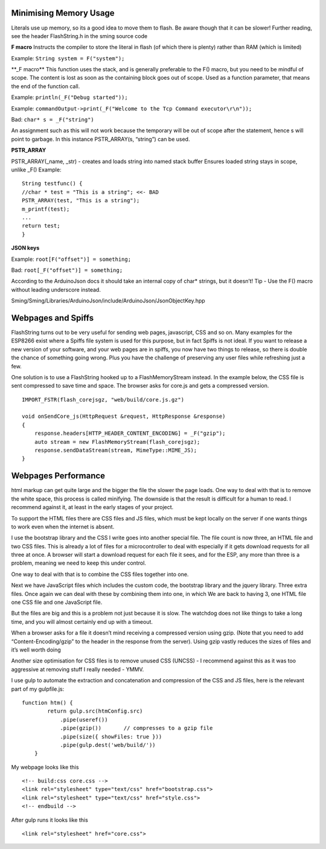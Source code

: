 Minimising Memory Usage
=======================

Literals use up memory, so its a good idea to move them to flash. Be
aware though that it can be slower! Further reading, see the header
FlashString.h in the sming source code

**F macro** Instructs the compiler to store the literal in flash (of
which there is plenty) rather than RAM (which is limited)

Example: ``String system = F("system");``

\**_F macro*\* This function uses the stack, and is generally preferable
to the F() macro, but you need to be mindful of scope. The content is
lost as soon as the containing block goes out of scope. Used as a
function parameter, that means the end of the function call.

Example: ``println(_F("Debug started"));``

Example:
``commandOutput->print(_F("Welcome to the Tcp Command executor\r\n"));``

Bad: ``char* s = _F("string")``

An assignment such as this will not work because the temporary will be
out of scope after the statement, hence s will point to garbage. In this
instance PSTR_ARRAY(s, “string”) can be used.

**PSTR_ARRAY**

PSTR_ARRAY(_name, \_str) - creates and loads string into named stack
buffer Ensures loaded string stays in scope, unlike \_F() Example:

::

       String testfunc() {
       //char * test = "This is a string"; <<- BAD
       PSTR_ARRAY(test, "This is a string");
       m_printf(test);
       ...
       return test;
       }

**JSON keys**

Example: ``root[F("offset")] = something;``

Bad: ``root[_F("offset")] = something;``

According to the ArduinoJson docs it should take an internal copy of
char\* strings, but it doesn’t! Tip - Use the F() macro without leading
underscore instead.

Sming/Sming/Libraries/ArduinoJson/include/ArduinoJson/JsonObjectKey.hpp

Webpages and Spiffs
===================

FlashString turns out to be very useful for sending web pages,
javascript, CSS and so on. Many examples for the ESP8266 exist where a
Spiffs file system is used for this purpose, but in fact Spiffs is not
ideal. If you want to release a new version of your software, and your
web pages are in spiffs, you now have two things to release, so there is
double the chance of something going wrong. Plus you have the challenge
of preserving any user files while refreshing just a few.

One solution is to use a FlashString hooked up to a FlashMemoryStream
instead. In the example below, the CSS file is sent compressed to save
time and space. The browser asks for core.js and gets a compressed
version.

::

   IMPORT_FSTR(flash_corejsgz, "web/build/core.js.gz")

   void onSendCore_js(HttpRequest &request, HttpResponse &response)
   {
       response.headers[HTTP_HEADER_CONTENT_ENCODING] = _F("gzip");
       auto stream = new FlashMemoryStream(flash_corejsgz);
       response.sendDataStream(stream, MimeType::MIME_JS);
   }

Webpages Performance
====================

html markup can get quite large and the bigger the file the slower the
page loads. One way to deal with that is to remove the white space, this
process is called minifying. The downside is that the result is
difficult for a human to read. I recommend against it, at least in the
early stages of your project.

To support the HTML files there are CSS files and JS files, which must
be kept locally on the server if one wants things to work even when the
internet is absent.

I use the bootstrap library and the CSS I write goes into another
special file. The file count is now three, an HTML file and two CSS
files. This is already a lot of files for a microcontroller to deal with
especially if it gets download requests for all three at once. A browser
will start a download request for each file it sees, and for the ESP,
any more than three is a problem, meaning we need to keep this under
control.

One way to deal with that is to combine the CSS files together into one.

Next we have JavaScript files which includes the custom code, the
bootstrap library and the jquery library. Three extra files. Once again
we can deal with these by combining them into one, in which We are back
to having 3, one HTML file one CSS file and one JavaScript file.

But the files are big and this is a problem not just because it is slow.
The watchdog does not like things to take a long time, and you will
almost certainly end up with a timeout.

When a browser asks for a file it doesn’t mind receiving a compressed
version using gzip. (Note that you need to add “Content-Encoding/gzip”
to the header in the response from the server). Using gzip vastly
reduces the sizes of files and it’s well worth doing

Another size optimisation for CSS files is to remove unused CSS (UNCSS)
- I recommend against this as it was too aggressive at removing stuff I
really needed - YMMV.

I use gulp to automate the extraction and concatenation and compression
of the CSS and JS files, here is the relevant part of my gulpfile.js:

::

   function htm() {
           return gulp.src(htmConfig.src)
               .pipe(useref())
               .pipe(gzip())       // compresses to a gzip file
               .pipe(size({ showFiles: true }))
               .pipe(gulp.dest('web/build/'))
       }

My webpage looks like this

::

     <!-- build:css core.css -->
     <link rel="stylesheet" type="text/css" href="bootstrap.css">
     <link rel="stylesheet" type="text/css" href="style.css">
     <!-- endbuild -->

After gulp runs it looks like this

::

     <link rel="stylesheet" href="core.css">
